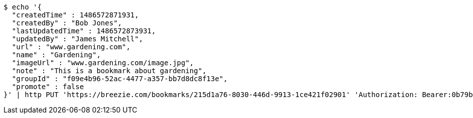 [source,bash]
----
$ echo '{
  "createdTime" : 1486572871931,
  "createdBy" : "Bob Jones",
  "lastUpdatedTime" : 1486572873931,
  "updatedBy" : "James Mitchell",
  "url" : "www.gardening.com",
  "name" : "Gardening",
  "imageUrl" : "www.gardening.com/image.jpg",
  "note" : "This is a bookmark about gardening",
  "groupId" : "f09e4b96-52ac-4477-a357-bb7d8dc8f13e",
  "promote" : false
}' | http PUT 'https://breezie.com/bookmarks/215d1a76-8030-446d-9913-1ce421f02901' 'Authorization: Bearer:0b79bab50daca910b000d4f1a2b675d604257e42' 'Content-Type:application/json'
----